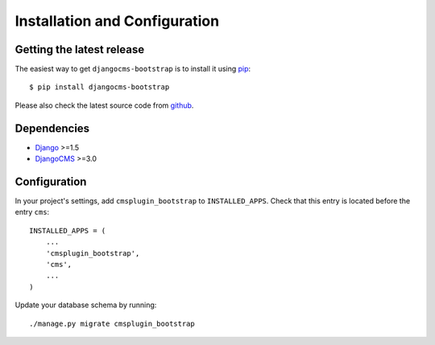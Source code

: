 .. _installation_and_configuration:

Installation and Configuration
==============================

Getting the latest release
--------------------------

The easiest way to get ``djangocms-bootstrap`` is to install it using `pip`_::

    $ pip install djangocms-bootstrap

Please also check the latest source code from `github`_.

Dependencies
------------

* Django_ >=1.5
* DjangoCMS_ >=3.0

Configuration
-------------

In your project's settings, add ``cmsplugin_bootstrap`` to ``INSTALLED_APPS``. Check that this entry
is located before the entry ``cms``::

  INSTALLED_APPS = (
      ...
      'cmsplugin_bootstrap',
      'cms',
      ...
  )

Update your database schema by running::

  ./manage.py migrate cmsplugin_bootstrap

.. _github: https://github.com/jrief/djangocms-bootstrap
.. _Django: http://djangoproject.com/
.. _DjangoCMS: https://www.django-cms.org/
.. _pip: http://pypi.python.org/pypi/pip
